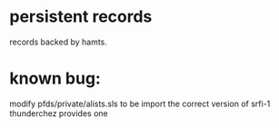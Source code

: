 * persistent records

records backed by hamts.

* known bug:

modify pfds/private/alists.sls to be import the correct version of srfi-1
thunderchez provides one

